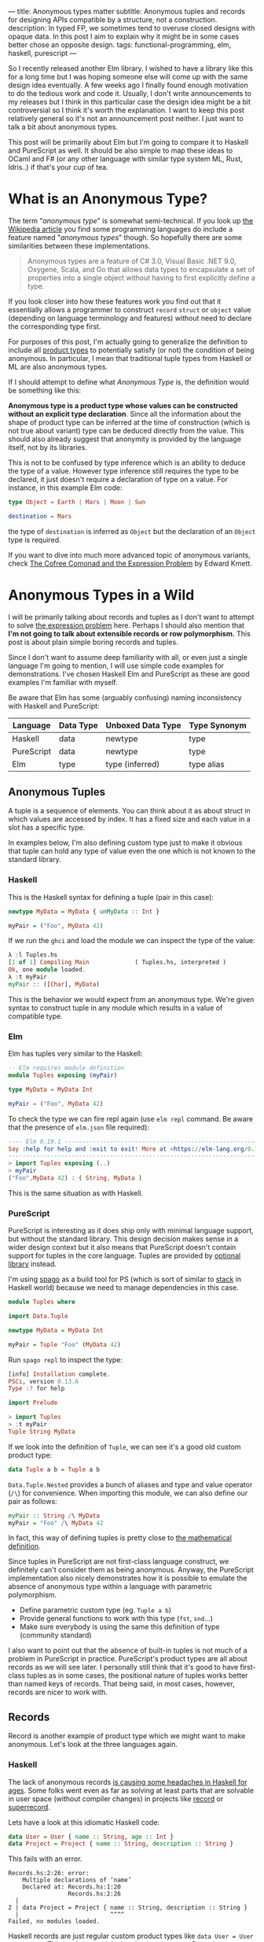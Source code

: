 ---
title: Anonymous types matter
subtitle: Anonymous tuples and records for designing APIs compatible by a structure, not a construction.
description: In typed FP, we sometimes tend to overuse closed designs with opaque data. In this post I aim to explain why it might be in some cases better chose an opposite design.
tags: functional-programming, elm, haskell, purescript
---

So I recently released another Elm library. I wished to have a library like this for a long
time but I was hoping someone else will come up with the same design idea eventually.
A few weeks ago I finally found enough motivation to do the tedious work and code it.
Usually, I don't write announcements to my releases but I think in this particular case
the design idea might be a bit controversial so I think it's worth the explanation.
I want to keep this post relatively general so it's not an announcement post neither.
I just want to talk a bit about anonymous types.

This post will be primarily about Elm but I'm going to compare it to Haskell and PureScript as well.
It should be also simple to map these ideas to OCaml and F# (or any other language
with similar type system ML, Rust, Idris..) if that's your cup of tea.

* What is an Anonymous Type?

The term "/anonymous type/" is somewhat semi-technical. If you look up [[https://en.wikipedia.org/wiki/Anonymous_type][the Wikipedia article]] you find
some programming languages do include a feature named "/anonymous types/" though.
So hopefully there are some similarities between these implementations.

#+BEGIN_QUOTE
Anonymous types are a feature of C# 3.0, Visual Basic .NET 9.0, Oxygene, Scala, and Go that allows data types to encapsulate
a set of properties into a single object without having to first explicitly define a type.
#+END_QUOTE

If you look closer into how these features work you find out that it
essentially allows a programmer to construct ~record~ ~struct~ or ~object~ value (depending on language terminology and features)
without need to declare the corresponding type first.

For purposes of this post, I'm actually going to generalize the definition to include all [[https://en.wikipedia.org/wiki/Product_type][product types]]
to potentially satisfy (or not) the condition of being anonymous.
In particular, I mean that traditional tuple types from Haskell or ML are also anonymous types.

#+BEGIN_note
If I should attempt to define what /Anonymous Type/ is, the definition would be something like this:

*Anonymous type is a product type whose values can be constructed without an explicit type declaration*.
Since all the information about the shape of product type can be inferred at the time of construction
(which is not true about variant) type can be deduced directly from the value.
This should also already suggest that anonymity is provided by the language itself, not by its libraries.

This is not to be confused by type inference which is an ability to deduce the type of a value.
However type inference still requires the type to be declared, it just doesn't require
a declaration of type on a value. For instance, in this example Elm code:

#+BEGIN_SRC elm
type Object = Earth | Mars | Moon | Sun

destination = Mars
#+END_SRC

the type of ~destination~ is inferred as ~Object~ but the declaration of an ~Object~ type is required.

If you want to dive into much more advanced topic of anonymous variants, check
[[http://comonad.com/reader/2008/the-cofree-comonad-and-the-expression-problem/][The Cofree Comonad and the Expression Problem]] by Edward Kmett.
#+END_note

* Anonymous Types in a Wild

I will be primarily talking about records and tuples as I don't want to attempt to solve [[https://en.wikipedia.org/wiki/Expression_problem][the expression problem]] here.
Perhaps I should also mention that *I'm not going to talk about extensible records or row polymorphism.*
This post is about plain simple boring records and tuples.

Since I don't want to assume deep familiarity with all, or even just a single language I'm going to mention, I will use
simple code examples for demonstrations. I've chosen Haskell Elm and PureScript as these
are good examples I'm familiar with myself.

#+BEGIN_note
Be aware that Elm has some (arguably confusing) naming inconsistency with Haskell and PureScript:

| Language   | Data Type | Unboxed Data Type | Type Synonym |
|------------+-----------+-------------------+--------------|
| Haskell    | data      | newtype           | type         |
| PureScript | data      | newtype           | type         |
| Elm        | type      | type (inferred)   | type alias   |
#+END_note

** Anonymous Tuples

A tuple is a sequence of elements. You can think about it as about struct in which values are accessed by index.
It has a fixed size and each value in a slot has a specific type.

In examples below, I'm also defining custom type just to make it obvious that tuple can hold any type of value
even the one which is not known to the standard library.

*** Haskell

This is the Haskell syntax for defining a tuple (pair in this case):

#+BEGIN_SRC haskell
newtype MyData = MyData { unMyData :: Int }

myPair = ("Foo", MyData 42)
#+END_SRC

If we run the ~ghci~ and load the module we can inspect the type of the value:

#+BEGIN_SRC haskell
λ :l Tuples.hs
[1 of 1] Compiling Main             ( Tuples.hs, interpreted )
Ok, one module loaded.
λ :t myPair
myPair :: ([Char], MyData)
#+END_SRC

This is the behavior we would expect from an anonymous type.
We're given syntax to construct tuple in any module which results
in a value of compatible type.

*** Elm

Elm has tuples very similar to the Haskell:

#+BEGIN_SRC elm
-- Elm requires module definition
module Tuples exposing (myPair)

type MyData = MyData Int

myPair = ("Foo", MyData 42)
#+END_SRC

To check the type we can fire repl again (use ~elm repl~ command. Be aware that the presence of ~elm.json~ file required):

#+BEGIN_SRC elm
---- Elm 0.19.1 ----------------------------------------------------------------
Say :help for help and :exit to exit! More at <https://elm-lang.org/0.19.1/repl>
--------------------------------------------------------------------------------
> import Tuples exposing (..)
> myPair
("Foo",MyData 42) : ( String, MyData )
#+END_SRC

This is the same situation as with Haskell.

*** PureScript

PureScript is interesting as it does ship only with minimal language support,
but without the standard library. This design decision makes
sense in a wider design context but it also means that PureScript
doesn't contain support for tuples in the core language.
Tuples are provided by [[https://pursuit.purescript.org/packages/purescript-tuples/5.1.0][optional library]] instead.

#+BEGIN_note
I'm using [[https://github.com/purescript/spago][spago]] as a build tool for PS (which is sort of similar to [[https://docs.haskellstack.org][stack]] in Haskell world)
because we need to manage dependencies in this case.
#+END_note

#+BEGIN_SRC haskell
module Tuples where

import Data.Tuple

newtype MyData = MyData Int

myPair = Tuple "Foo" (MyData 42)
#+END_SRC

Run ~spago repl~ to inspect the type:

#+BEGIN_SRC haskell
[info] Installation complete.
PSCi, version 0.13.6
Type :? for help

import Prelude

> import Tuples
> :t myPair
Tuple String MyData
#+END_SRC

If we look into the definition of
~Tuple~, we can see it's a good old custom product type:

#+BEGIN_SRC haskell
data Tuple a b = Tuple a b
#+END_SRC

~Data.Tuple.Nested~ provides a bunch of aliases and type and value operator (~/\~) for convenience.
When importing this module, we can also define our pair as follows:

#+BEGIN_SRC haskell
myPair :: String /\ MyData
myPair = "Foo" /\ MyData 42
#+END_SRC

In fact, this way of defining tuples is pretty close to [[https://en.wikipedia.org/wiki/Tuple][the mathematical definition]].

Since tuples in PureScript are not first-class language construct, we definitely can't consider them as being anonymous.
Anyway, the PureScript implementation also nicely demonstrates how it
is possible to emulate the absence of anonymous type within a language with parametric polymorphism.

- Define parametric custom type (eg. ~Tuple a b~)
- Provide general functions to work with this type (~fst~, ~snd~...)
- Make sure everybody is using the same this definition of type (community standard)

I also want to point out that the absence of built-in tuples is not much of a problem in PureScript in practice.
PureScript's product types are all about records as we will see later.
I personally still think that it's good to have first-class tuples as in some cases, the positional
nature of tuples works better than named keys of records. That being said, in most cases,
however, records are nicer to work with.

** Records

Record is another example of product type which we might want to make anonymous. Let's look at the three languages again.

*** Haskell

The lack of anonymous records [[https://duckduckgo.com/?t=ffab&q=haskell+records][is causing some headaches in Haskell for ages]]. Some folks
went even as far as solving at least parts that are solvable in user space
(without compiler changes) in projects like [[https://hackage.haskell.org/package/record][record]] or [[https://hackage.haskell.org/package/superrecord][superrecord]].

Lets have a look at this idiomatic Haskell code:

#+BEGIN_SRC haskell
data User = User { name :: String, age :: Int }
data Project = Project { name :: String, description :: String }
#+END_SRC

This fails with an error.

#+BEGIN_SRC shell
Records.hs:2:26: error:
    Multiple declarations of ‘name’
    Declared at: Records.hs:1:20
                 Records.hs:2:26
  |
2 | data Project = Project { name :: String, description :: String }
  |                          ^^^^
Failed, no modules loaded.
#+END_SRC

Haskell records are just regular custom product types like ~data User = User String Int~.
This is why record declaration is using ~data~. Records are new data types not type synonyms.
Record syntax just provides extra getter and setter functions.
These functions are where ~multiple declarations~ problem happens -- Haskell wants to generate two ~name~
accessors and these collide.

To fix this problem, we need to ~:set -XDuplicateRecordFields~.
Anyway if we do so we lose the ability to use getter and setter functions:

#+BEGIN_SRC shell
λ :t name

<interactive>:1:1: error:
    Ambiguous occurrence ‘name’
    It could refer to
       either the field ‘name’, defined at Records.hs:2:26
           or the field ‘name’, defined at Records.hs:1:20
#+END_SRC

So in order to make records usable, we need to allow other extensions like ~-XRecordWildCards~.

Since there are so many extensions and recommended practices around Haskell's records,
I can't possibly talk or even list all of them. Feel free to refer to these articles for more information though:

- 24 Days of GHC Extensions: [[https://ocharles.org.uk/blog/posts/2014-12-04-record-wildcards.html][Record Wildcards]] by Ollie Charles
- [[https://kodimensional.dev/recordwildcards][The Power of RecordWildCards]] by Dmitrii Kovanikov
- GHC docs [[https://ghc.gitlab.haskell.org/ghc/doc/users_guide/exts/disambiguate_record_fields.html][DisambiguateRecordFields]]
- [[https://www.athiemann.net/2017/07/02/superrecord.html][SuperRecord: Anonymous Records for Haskell]] by Alexander Thiemann

Idiomatic Haskell's records are definitely not anonymous though. Common usage of [[https://en.wikipedia.org/wiki/Hungarian_notation][Hungarian notation]] is an ever-present reminder
that of Haskell's relation to [[https://www.microsoft.com/en-us/research/people/simonpj/][Microsoft research]] [insert troll face].

*** Elm

In Elm, on the other hand, we can easily do this.

#+BEGIN_SRC elm
module Records exposing (..)

type alias User = { name : String, age : Int }
type alias Project = { name : String, description : String }
#+END_SRC

As you can see, these records are defined as synonyms (aliases) to "already existing" record type.
We, in fact, don't even need to declare these aliases at all:

#+BEGIN_SRC elm
> foo = { asdf = "asdf", lkj = -1 }
{ asdf = "asdf", lkj = -1 }
    : { asdf : String, lkj : number }
#+END_SRC

If we define record alias though, we get a value constructor for free:

#+BEGIN_SRC elm
> User
<function> : String -> Int -> User
#+END_SRC

Further more, Elm gives us polymorphic getters (and setters):

#+BEGIN_SRC elm
> .name
<function> : { b | name : a } -> a
#+END_SRC

~.name~ as well as ~{record}.name~ will work with any records which has name field what ever its type might be.
This is much like a ~fst~ or ~Tupple.first~ functions but it also with named rather than positional keys.
Don't confuse this with maps with string based keys (so common in dynamic languages). This is nothing
like map with string because records have known shape. Querying record for key it doesn't have is a type error.

Elm's records are anonymous. They are also so-called [[https://www.microsoft.com/en-us/research/publication/extensible-records-with-scoped-labels/][extensible records]].
[[https://elm.christmas/2018/19][You won't believe what these records can do!]] article by Jonas Berdal goes deeper into this.

*** PureScript

I already said that records are a big deal in PureScript, so let's just dive right into it.
This is the idiomatic declaration of a specific record type.

#+BEGIN_SRC haskell
module Records where

type User = { name :: String, age :: Int }
type Project = { name :: String, description :: String }
#+END_SRC

Unlike Haskell (without language extension) and like Elm, this code is perfectly fine.
Also, you can see that records declaration uses keyword for a synonym (similar to Elm).

We, of course, don't need to declare synonyms unless we want to:

#+BEGIN_SRC haskell
> foo = { asdf : "asdf", lkj : -1 }
> :t foo
{ asdf :: String
, lkj :: Int
}
#+END_SRC

In PureScript, aliases won't give us function constructors (~User : String -> Int -> User~) like they did in Elm.
Instead, there is special syntax for declaring value constructor we can use even without declaration of synonym:

#+BEGIN_SRC haskell
:t { foo : _, bar : _ }
forall t1 t2.
  t1
  -> t2
     -> { bar :: t2
        , foo :: t1
        }
#+END_SRC

We also don't get ~.name~ style getters so we need to use ~{record}.{field}~ syntax:

#+BEGIN_SRC haskell
> { name : "Jane Doe"}.name
"Jane Doe"
#+END_SRC

PureScript records have even more powers provided by [[https://en.wikipedia.org/wiki/Row_polymorphism][row polymorphism]] abilities of the language.
You can check [[https://qiita.com/kimagure/items/ca229cb4ba76db0c24a8][Making Diffs of differently-typed Records in PureScript]] article by Justin Woo
if you're keen to learn more.

** Overview

Based on our findings we can compile this overview of three languages:

| Language   | Anonymous Tuples | Anonymous Records | Other Records Feature |
|------------+------------------+-------------------+-----------------------|
| Haskell    | yes              | no                | via extensions        |
| Elm        | yes              | yes               | extensibility         |
| PureScript | no               | yes               | row polymorphism      |

* So Why Anonymous Types Matter?

Anonymous types fill certain needs in software design pretty well.
This goes back to the open/closed principles [[/posts/2019-08-14-avoiding-pattern-matching-refunctionalization.html][I wrote about some time ago]].

In all three languages, we have the whole spectrum of features that help to craft APIs
with the right properties.

| Type           | Opened/Closed   | Description                                                                  |
|----------------+-----------------+------------------------------------------------------------------------------|
| Opaque type    | strictly closed | Type can't be constructed and deconstructed outside of the module            |
| Custom ADT     | closed          | Type is defined in a specific module which id required for working with type |
| Common ADT     | almost opened   | Like custom ADT just expected to universally available (part of stdlib etc)  |
| Anonymous type | opened          | Completely independent of its definition, compatible by a structure          |

Depending on the nature of the API, different level of openness/closeness might be appropriate.

The three languages we have looked into, while being generally fairly similar, have some obvious differences.
This is why the best API for a problem might often look a bit different across the three.

For example, ~uncons~ function has different API in PureScript because it's desirable to return anonymous product type.
It also seems to be preferable to use positional tuple over the record provided language does have anonymous tuple (at least Elm which has choice
uses tuple).


 - Elm (elm-community/list-extra): ~uncons : List a -> Maybe ( a, List a )~
 - PureScript (purescript-lists) : ~uncons :: forall a. List a -> Maybe { head :: a, tail :: List a }~
 - Haskell ~uncons :: [a] -> Maybe (a, [a])~

An example where both Elm and PureScript might favor record (and Haskell is likely using just multiple arguments) is in
functions with a bit more complicated API. In these cases, records can work as a substitution for named arguments (which Haskell does not, but OCaml does).
Using records with named fields brings additional semantic clarity, making it easier to understand the API.
An example might be a function that performs HTTP requests.

* Non-Empty List as Synonym

About a week ago, I published [[https://package.elm-lang.org/packages/turboMaCk/non-empty-list-alias/latest/][non-empty-list-alias library]] for Elm.
In my opinion, there are several benefits of defining non-empty list
in terms of ~(a, List a)~. Especially in Elm.

Currently, it's common to define non-empty list as custom ~type NonEmpty a = Cons a (List a)~.
This is what all existing libraries do.
It is also how [[https://hackage.haskell.org/package/base-4.14.0.0/docs/Data-List-NonEmpty.html#g:1][Data.List.NonEmpty]] in Haskell's base is defined.

I think synonym definition is especially well suited in Elm because:

1. Elm doesn't have [[https://en.wikipedia.org/wiki/Ad_hoc_polymorphism][ad hoc polymorphism]] -- Unlike in Haskell and PureScript, we can't make non empty instance of any type-class.
2. elm/core doesn't come with a definition of NonEmpty -- There is no single implementation of this type everyone is expected to use.
3. It's easy enough to work directly with tuple -- It's virtually free to opt-in and out of such a library.
4. ~elm-community/list-extra~ already provides ~uncons~ -- this function is a compatible constructor with this definition.

That's not to say there wouldn't be any benefits in having a similar definition in a language like Haskell.
[[https://twitter.com/fried_brice/status/1232773993507147776][There are folks who would prefer such definition]]. I think in the case of Elm, the case is even stronger.

That being said, I'm well aware of downsides of this approach:

1. Less semantically expressive constructor (in pattern matching)
2. Potentially encouraging even more fragmentation in implementations (or diversity, depends on where you stand).

The library also comes with a [[https://en.wikipedia.org/wiki/Zipper_(data_structure)][zipper]] module.
Unlike the ~NonEmpty~, the [[https://package.elm-lang.org/packages/turboMaCk/non-empty-list-alias/latest/List-NonEmpty-Zipper][~Zipper~]] type is opaque.
Zipper type contains private data field users are not supposed to be able to mess with --
therefore the opaque type is the right choice in this case.

Both ~NonEmpty~ and ~Zipper~ modules come with full-featured implementations, including but not limited to
[[https://en.wikipedia.org/wiki/Functor][Functor]] [[https://en.wikipedia.org/wiki/Applicative_functor][Applicative Functor]] and [[https://en.wikipedia.org/wiki/Monad_(category_theory)][Comonad]] functions.

If you want to learn more, there are some links:

 - [[https://package.elm-lang.org/packages/turboMaCk/non-empty-list-alias/latest/][Documentation]]
 - [[https://github.com/turboMaCk/non-empty-list-alias][Repository]]

* Conclusion

I'm pretty sure there are and will always be some folks who won't like to give up the semantically
more expressive definition of custom constructors. And I think that's fine as long
as we all understand the trade-off. Both alias to pair and custom ADTs
are isomorphic anyway, so it's just a matter of practicality in the end.
I'm personally often willing to sacrifice some expressiveness to make APIs a bit easier to work with myself.

Anonymous types do change the ergonomics of a language and APIs which exploit their power.
For what it's worth, I think that we should always think about what is an appropriate level of openness or closeness
when designing APIs. Especially if language offers a bunch of them.

